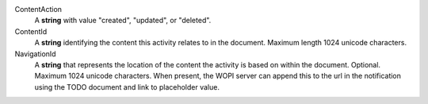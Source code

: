 ContentAction
    A **string** with value "created", "updated", or "deleted".

ContentId
    A **string** identifying the content this activity relates to in the document.  Maximum length 1024 unicode characters.

NavigationId
    A **string** that represents the location of the content the activity is based on within the document. Optional.  Maximum 1024 unicode characters.
    When present, the WOPI server can append this to the url in the notification using the TODO document and link to placeholder value.